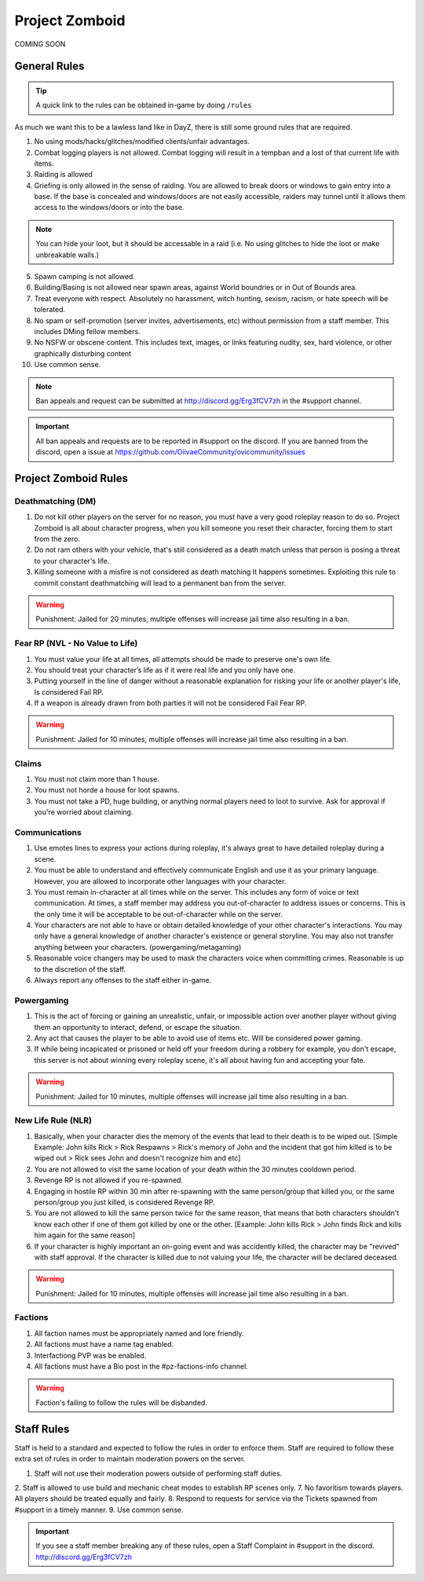 Project Zomboid
=====

COMING SOON


.. _rules:

General Rules
-----------

.. TIP:: A quick link to the rules can be obtained in-game by doing ``/rules``


As much we want this to be a lawless land like in DayZ, there is still some ground rules that are required.

1. No using mods/hacks/glitches/modified clients/unfair advantages.
2. Combat logging players is not allowed. Combat logging will result in a tempban and a lost of that current life with items.
3. Raiding is allowed
4. Griefing is only allowed in the sense of raiding. You are allowed to break doors or windows to gain entry into a base. If the base is concealed and windows/doors are not easily accessible, raiders may tunnel until it allows them access to the windows/doors or into the base.

.. note:: You can hide your loot, but it should be accessable in a raid (i.e. No using glitches to hide the loot or make unbreakable walls.)

5. Spawn camping is not allowed.
6. Building/Basing is not allowed near spawn areas, against World boundries or in Out of Bounds area.
7. Treat everyone with respect. Absolutely no harassment, witch hunting, sexism, racism, or hate speech will be tolerated.
8. No spam or self-promotion (server invites, advertisements, etc) without permission from a staff member. This includes DMing fellow members.
9. No NSFW or obscene content. This includes text, images, or links featuring nudity, sex, hard violence, or other graphically disturbing content
10. Use common sense.

.. note:: Ban appeals and request can be submitted at http://discord.gg/Erg3fCV7zh in the #support channel.

.. important:: All ban appeals and requests are to be reported in #support on the discord. If you are banned from the discord, open a issue at https://github.com/OiivaeCommunity/ovicommunity/issues


Project Zomboid Rules
-----------------

Deathmatching (DM)
^^^^^^^^
1. Do not kill other players on the server for no reason, you must have a very good roleplay reason to do so. Project Zomboid is all about character progress, when you kill someone you reset their character, forcing them to start from the zero. 
2. Do not ram others with your vehicle, that's still considered as a death match unless that person is posing a threat to your character's life. 
3. Killing someone with a misfire is not considered as death matching It happens sometimes. Exploiting this rule to commit constant deathmatching will lead to a permanent ban from the server. 

.. warning:: Punishment: Jailed for 20 minutes, multiple offenses will increase jail time also resulting in a ban.

Fear RP (NVL - No Value to Life)
^^^^^^^^^
1. You must value your life at all times, all attempts should be made to preserve one's own life. 
2. You should treat your character’s life as if it were real life and you only have one.
3. Putting yourself in the line of danger without a reasonable explanation for risking your life or another player's life, Is considered Fail RP. 
4. If a weapon is already drawn from both parties it will not be considered Fail Fear RP.

.. warning:: Punishment: Jailed for 10 minutes, multiple offenses will increase jail time also resulting in a ban.

Claims
^^^^^
1. You must not claim more than 1 house.
2. You must not horde a house for loot spawns. 
3. You must not take a PD, huge building, or anything normal players need to loot to survive. Ask for approval if you're worried about claiming.

Communications
^^^^
1. Use emotes lines to express your actions during roleplay, it's always great to have detailed roleplay during a scene. 
2. You must be able to understand and effectively communicate English and use it as your primary language. However, you are allowed to incorporate other languages with your character. 
3. You must remain in-character at all times while on the server. This includes any form of voice or text communication. At times, a staff member may address you out-of-character to address issues or concerns. This is the only time it will be acceptable to be out-of-character while on the server. 
4. Your characters are not able to have or obtain detailed knowledge of your other character's interactions. You may only have a general knowledge of another character's existence or general storyline. You may also not transfer anything between your characters. (powergaming/metagaming) 
5. Reasonable voice changers may be used to mask the characters voice when committing crimes. Reasonable is up to the discretion of the staff. 
6. Always report any offenses to the staff either in-game.

Powergaming
^^^^
1. This is the act of forcing or gaining an unrealistic, unfair, or impossible action over another player without giving them an opportunity to interact, defend, or escape the situation. 
2. Any act that causes the player to be able to avoid use of items etc. Will be considered power gaming. 
3. If while being incapicated or prisoned or held off your freedom during a robbery for example, you don't escape, this server is not about winning every roleplay scene, it's all about having fun and accepting your fate. 

.. warning:: Punishment: Jailed for 10 minutes, multiple offenses will increase jail time also resulting in a ban.

New Life Rule (NLR)
^^^^
1. Basically, when your character dies the memory of the events that lead to their death is to be wiped out. [Simple Example: John kills Rick > Rick Respawns > Rick's memory of John and the incident that got him killed is to be wiped out > Rick sees John and doesn't recognize him and etc] 
2. You are not allowed to visit the same location of your death within the 30 minutes cooldown period. 
3. Revenge RP is not allowed if you re-spawned. 
4. Engaging in hostile RP within 30 min after re-spawning with the same person/group that killed you, or the same person/group you just killed, is considered Revenge RP. 
5. You are not allowed to kill the same person twice for the same reason, that means that both characters shouldn't know each other if one of them got killed by one or the other. [Example: John kills Rick > John finds Rick and kills him again for the same reason] 
6. If your character is highly important an on-going event and was accidently killed, the character may be "revived" with staff approval. If the character is killed due to not valuing your life, the character will be declared deceased.

.. warning:: Punishment: Jailed for 10 minutes, multiple offenses will increase jail time also resulting in a ban. 

Factions
^^^^
1. All faction names must be appropriately named and lore friendly.
2. All factions must have a name tag enabled.
3. Interfactiong PVP was be enabled.
4. All factions must have a Bio post in the #pz-factions-info channel.

.. warning:: Faction's failing to follow the rules will be disbanded.


Staff Rules
------

Staff is held to a standard and expected to follow the rules in order to enforce them. Staff are required to follow these extra set of rules in order to maintain moderation powers on the server.

1. Staff will not use their moderation powers outside of performing staff duties.
2. Staff is allowed to use build and mechanic cheat modes to establish RP scenes only.
7. No favoritism towards players. All players should be treated equally and fairly.
8. Respond to requests for service via the Tickets spawned from #support in a timely manner.
9. Use common sense.

.. important:: If you see a staff member breaking any of these rules, open a Staff Complaint in #support in the discord. http://discord.gg/Erg3fCV7zh 


